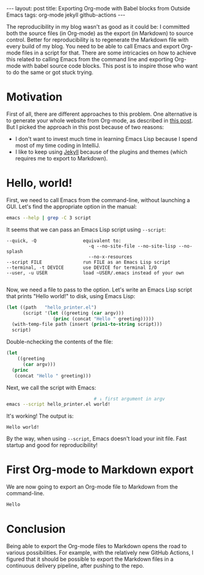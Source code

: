 #+OPTIONS: toc:nil
#+PROPERTY: header-args :dir /tmp
#+BEGIN_EXPORT html
---
layout:     post
title:      Exporting Org-mode with Babel blocks from Outside Emacs
tags:       org-mode jekyll github-actions
---
#+END_EXPORT

The reproducibility in my blog wasn't as good as it could be: I committed both the source files (in Org-mode) as the export (in Markdown) to source control.
Better for reproducibility is to regenerate the Markdown file with every build of my blog.
You need to be able to call Emacs and export Org-mode files in a script for that.
There are some intricacies on how to achieve this related to calling Emacs from the command line and exporting Org-mode with babel source code blocks.
This post is to inspire those who want to do the same or got stuck trying.

* Motivation

First of all, there are different approaches to this problem.
One alternative is to generate your whole website from Org-mode, as described in [[https://duncan.codes/posts/2019-09-03-migrating-from-jekyll-to-org/][this post]].
But I picked the approach in this post because of two reasons:

- I don't want to invest much time in learning Emacs Lisp because I spend most of my time coding in IntelliJ.
- I like to keep using [[https://jekyllrb.com/][Jekyll]] because of the plugins and themes (which requires me to export to Markdown).


* Hello, world!

First, we need to call Emacs from the command-line, without launching a GUI.
Let's find the appropriate option in the manual:

#+NAME: doc
#+BEGIN_SRC bash :results verbatim :exports both
emacs --help | grep -C 3 script
#+END_SRC

It seems that we can pass an Emacs Lisp script using =--script=:

#+RESULTS: doc
: --quick, -Q                 equivalent to:
:                               -q --no-site-file --no-site-lisp --no-splash
:                               --no-x-resources
: --script FILE               run FILE as an Emacs Lisp script
: --terminal, -t DEVICE       use DEVICE for terminal I/O
: --user, -u USER             load ~USER/.emacs instead of your own
: 

#+NAME: path

Now, we need a file to pass to the option.
Let's write an Emacs Lisp script that prints "Hello world!" to disk, using Emacs Lisp:

#+NAME: hello-world-code
#+BEGIN_SRC emacs-lisp :exports both :results code
(let ((path   "hello_printer.el")
      (script '(let ((greeting (car argv)))
                 (princ (concat "Hello " greeting)))))
  (with-temp-file path (insert (prin1-to-string script)))
  script)
#+END_SRC

Double-nchecking the contents of the file:

#+RESULTS: hello-world-code
#+BEGIN_SRC emacs-lisp
(let
    ((greeting
      (car argv)))
  (princ
   (concat "Hello " greeting)))
#+END_SRC

Next, we call the script with Emacs:

#+NAME: print-hello-world
#+BEGIN_SRC bash :exports both :exports both
                                # ↓ first argument in argv
emacs --script hello_printer.el world!
#+END_SRC

It's working! The output is:

#+RESULTS: print-hello-world
: Hello world!

By the way, when using =--script=, Emacs doesn't load your init file.
Fast startup and good for reproducibility!

* First Org-mode to Markdown export

We are now going to export an Org-mode file to Markdown from the command-line.

#+BEGIN_SRC org 
Hello
#+END_SRC

* Conclusion

Being able to export the Org-mode files to Markdown opens the road to various possibilities.
For example, with the relatively new GitHub Actions, I figured that it should be possible to export the Markdown files in a continuous delivery pipeline, after pushing to the repo.

